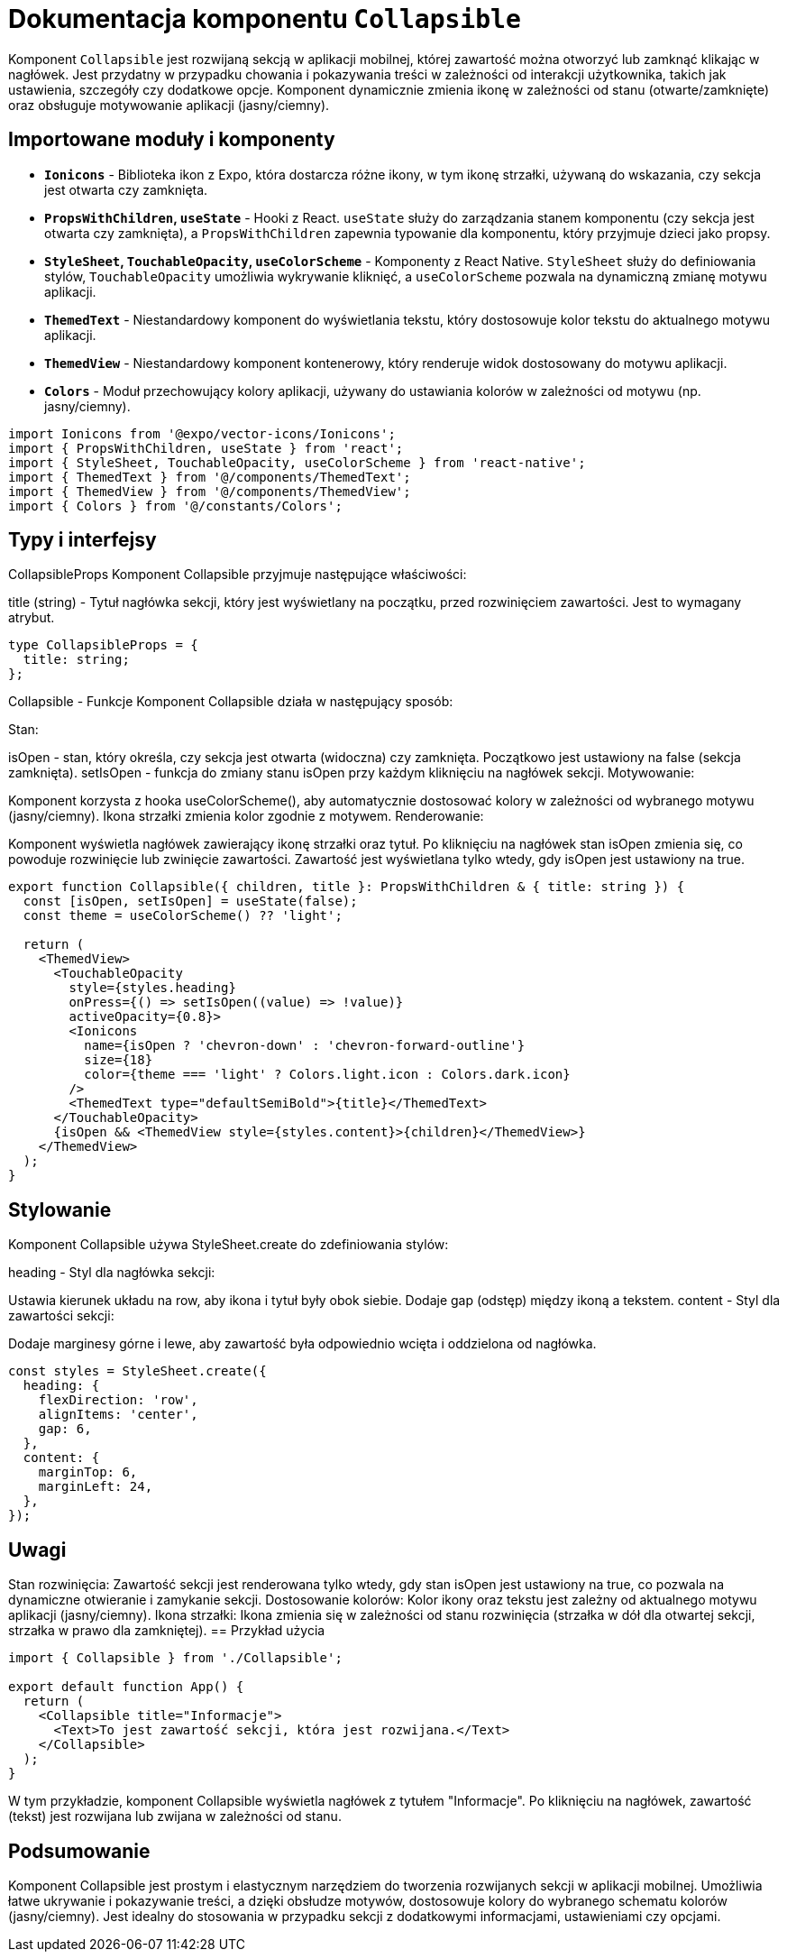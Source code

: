 = Dokumentacja komponentu `Collapsible`

Komponent `Collapsible` jest rozwijaną sekcją w aplikacji mobilnej, której zawartość można otworzyć lub zamknąć klikając w nagłówek. Jest przydatny w przypadku chowania i pokazywania treści w zależności od interakcji użytkownika, takich jak ustawienia, szczegóły czy dodatkowe opcje. Komponent dynamicznie zmienia ikonę w zależności od stanu (otwarte/zamknięte) oraz obsługuje motywowanie aplikacji (jasny/ciemny).

== Importowane moduły i komponenty

* **`Ionicons`** - Biblioteka ikon z Expo, która dostarcza różne ikony, w tym ikonę strzałki, używaną do wskazania, czy sekcja jest otwarta czy zamknięta.
* **`PropsWithChildren`, `useState`** - Hooki z React. `useState` służy do zarządzania stanem komponentu (czy sekcja jest otwarta czy zamknięta), a `PropsWithChildren` zapewnia typowanie dla komponentu, który przyjmuje dzieci jako propsy.
* **`StyleSheet`, `TouchableOpacity`, `useColorScheme`** - Komponenty z React Native. `StyleSheet` służy do definiowania stylów, `TouchableOpacity` umożliwia wykrywanie kliknięć, a `useColorScheme` pozwala na dynamiczną zmianę motywu aplikacji.
* **`ThemedText`** - Niestandardowy komponent do wyświetlania tekstu, który dostosowuje kolor tekstu do aktualnego motywu aplikacji.
* **`ThemedView`** - Niestandardowy komponent kontenerowy, który renderuje widok dostosowany do motywu aplikacji.
* **`Colors`** - Moduł przechowujący kolory aplikacji, używany do ustawiania kolorów w zależności od motywu (np. jasny/ciemny).

```typescript
import Ionicons from '@expo/vector-icons/Ionicons';
import { PropsWithChildren, useState } from 'react';
import { StyleSheet, TouchableOpacity, useColorScheme } from 'react-native';
import { ThemedText } from '@/components/ThemedText';
import { ThemedView } from '@/components/ThemedView';
import { Colors } from '@/constants/Colors';
```
== Typy i interfejsy

CollapsibleProps
Komponent Collapsible przyjmuje następujące właściwości:

title (string) - Tytuł nagłówka sekcji, który jest wyświetlany na początku, przed rozwinięciem zawartości. Jest to wymagany atrybut.
```typescript
type CollapsibleProps = {
  title: string;
}; 
```
Collapsible - Funkcje
Komponent Collapsible działa w następujący sposób:

Stan:

isOpen - stan, który określa, czy sekcja jest otwarta (widoczna) czy zamknięta. Początkowo jest ustawiony na false (sekcja zamknięta).  
setIsOpen - funkcja do zmiany stanu isOpen przy każdym kliknięciu na nagłówek sekcji.
Motywowanie:

Komponent korzysta z hooka useColorScheme(), aby automatycznie dostosować kolory w zależności od wybranego motywu (jasny/ciemny). Ikona strzałki zmienia kolor zgodnie z motywem.
Renderowanie:

Komponent wyświetla nagłówek zawierający ikonę strzałki oraz tytuł. Po kliknięciu na nagłówek stan isOpen zmienia się, co powoduje rozwinięcie lub zwinięcie zawartości.
Zawartość jest wyświetlana tylko wtedy, gdy isOpen jest ustawiony na true.
```tsx

export function Collapsible({ children, title }: PropsWithChildren & { title: string }) {
  const [isOpen, setIsOpen] = useState(false);
  const theme = useColorScheme() ?? 'light';

  return (
    <ThemedView>
      <TouchableOpacity
        style={styles.heading}
        onPress={() => setIsOpen((value) => !value)}
        activeOpacity={0.8}>
        <Ionicons
          name={isOpen ? 'chevron-down' : 'chevron-forward-outline'}
          size={18}
          color={theme === 'light' ? Colors.light.icon : Colors.dark.icon}
        />
        <ThemedText type="defaultSemiBold">{title}</ThemedText>
      </TouchableOpacity>
      {isOpen && <ThemedView style={styles.content}>{children}</ThemedView>}
    </ThemedView>
  );
}
```
== Stylowanie

Komponent Collapsible używa StyleSheet.create do zdefiniowania stylów:

heading - Styl dla nagłówka sekcji:

Ustawia kierunek układu na row, aby ikona i tytuł były obok siebie.
Dodaje gap (odstęp) między ikoną a tekstem.
content - Styl dla zawartości sekcji:

Dodaje marginesy górne i lewe, aby zawartość była odpowiednio wcięta i oddzielona od nagłówka.
```tsx
const styles = StyleSheet.create({
  heading: {
    flexDirection: 'row',
    alignItems: 'center',
    gap: 6,
  },
  content: {
    marginTop: 6,
    marginLeft: 24,
  },
});
```
== Uwagi

Stan rozwinięcia: Zawartość sekcji jest renderowana tylko wtedy, gdy stan isOpen jest ustawiony na true, co pozwala na dynamiczne otwieranie i zamykanie sekcji.
Dostosowanie kolorów: Kolor ikony oraz tekstu jest zależny od aktualnego motywu aplikacji (jasny/ciemny).
Ikona strzałki: Ikona zmienia się w zależności od stanu rozwinięcia (strzałka w dół dla otwartej sekcji, strzałka w prawo dla zamkniętej).
== Przykład użycia

```tsx
import { Collapsible } from './Collapsible';

export default function App() {
  return (
    <Collapsible title="Informacje">
      <Text>To jest zawartość sekcji, która jest rozwijana.</Text>
    </Collapsible>
  );
}
```
W tym przykładzie, komponent Collapsible wyświetla nagłówek z tytułem "Informacje". Po kliknięciu na nagłówek, zawartość (tekst) jest rozwijana lub zwijana w zależności od stanu.

== Podsumowanie

Komponent Collapsible jest prostym i elastycznym narzędziem do tworzenia rozwijanych sekcji w aplikacji mobilnej. Umożliwia łatwe ukrywanie i pokazywanie treści, a dzięki obsłudze motywów, dostosowuje kolory do wybranego schematu kolorów (jasny/ciemny). Jest idealny do stosowania w przypadku sekcji z dodatkowymi informacjami, ustawieniami czy opcjami.